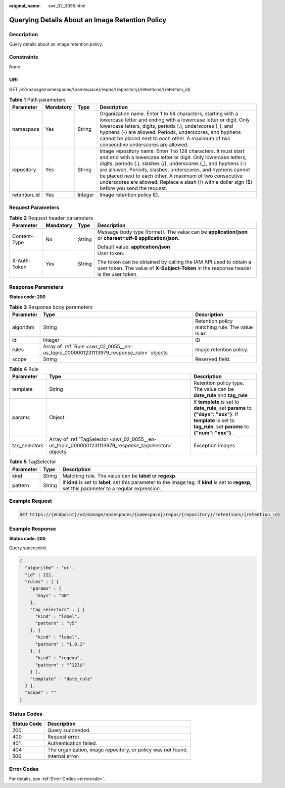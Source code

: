 :original_name: swr_02_0055.html

.. _swr_02_0055:

Querying Details About an Image Retention Policy
================================================

Description
-----------

Query details about an image retention policy.

Constraints
-----------

None

URI
---

GET /v2/manage/namespaces/{namespace}/repos/{repository}/retentions/{retention_id}

.. table:: **Table 1** Path parameters

   +--------------+-----------+---------+---------------------------------------------------------------------------------------------------------------------------------------------------------------------------------------------------------------------------------------------------------------------------------------------------------------------------------------------------------------------------------------------------------------------------------+
   | Parameter    | Mandatory | Type    | Description                                                                                                                                                                                                                                                                                                                                                                                                                     |
   +==============+===========+=========+=================================================================================================================================================================================================================================================================================================================================================================================================================================+
   | namespace    | Yes       | String  | Organization name. Enter 1 to 64 characters, starting with a lowercase letter and ending with a lowercase letter or digit. Only lowercase letters, digits, periods (.), underscores (_), and hyphens (-) are allowed. Periods, underscores, and hyphens cannot be placed next to each other. A maximum of two consecutive underscores are allowed.                                                                              |
   +--------------+-----------+---------+---------------------------------------------------------------------------------------------------------------------------------------------------------------------------------------------------------------------------------------------------------------------------------------------------------------------------------------------------------------------------------------------------------------------------------+
   | repository   | Yes       | String  | Image repository name. Enter 1 to 128 characters. It must start and end with a lowercase letter or digit. Only lowercase letters, digits, periods (.), slashes (/), underscores (_), and hyphens (-) are allowed. Periods, slashes, underscores, and hyphens cannot be placed next to each other. A maximum of two consecutive underscores are allowed. Replace a slash (/) with a dollar sign ($) before you send the request. |
   +--------------+-----------+---------+---------------------------------------------------------------------------------------------------------------------------------------------------------------------------------------------------------------------------------------------------------------------------------------------------------------------------------------------------------------------------------------------------------------------------------+
   | retention_id | Yes       | Integer | Image retention policy ID.                                                                                                                                                                                                                                                                                                                                                                                                      |
   +--------------+-----------+---------+---------------------------------------------------------------------------------------------------------------------------------------------------------------------------------------------------------------------------------------------------------------------------------------------------------------------------------------------------------------------------------------------------------------------------------+

Request Parameters
------------------

.. table:: **Table 2** Request header parameters

   +-----------------+-----------------+-----------------+----------------------------------------------------------------------------------------------------------------------------------------------------------+
   | Parameter       | Mandatory       | Type            | Description                                                                                                                                              |
   +=================+=================+=================+==========================================================================================================================================================+
   | Content-Type    | No              | String          | Message body type (format). The value can be **application/json** or **charset=utf-8 application/json**.                                                 |
   |                 |                 |                 |                                                                                                                                                          |
   |                 |                 |                 | Default value: **application/json**                                                                                                                      |
   +-----------------+-----------------+-----------------+----------------------------------------------------------------------------------------------------------------------------------------------------------+
   | X-Auth-Token    | Yes             | String          | User token.                                                                                                                                              |
   |                 |                 |                 |                                                                                                                                                          |
   |                 |                 |                 | The token can be obtained by calling the IAM API used to obtain a user token. The value of **X-Subject-Token** in the response header is the user token. |
   +-----------------+-----------------+-----------------+----------------------------------------------------------------------------------------------------------------------------------------------------------+

Response Parameters
-------------------

**Status code: 200**

.. table:: **Table 3** Response body parameters

   +-----------+----------------------------------------------------------------------------------------+------------------------------------------------------+
   | Parameter | Type                                                                                   | Description                                          |
   +===========+========================================================================================+======================================================+
   | algorithm | String                                                                                 | Retention policy matching rule. The value is **or**. |
   +-----------+----------------------------------------------------------------------------------------+------------------------------------------------------+
   | id        | Integer                                                                                | ID                                                   |
   +-----------+----------------------------------------------------------------------------------------+------------------------------------------------------+
   | rules     | Array of :ref:`Rule <swr_02_0055__en-us_topic_0000001231113979_response_rule>` objects | Image retention policy.                              |
   +-----------+----------------------------------------------------------------------------------------+------------------------------------------------------+
   | scope     | String                                                                                 | Reserved field.                                      |
   +-----------+----------------------------------------------------------------------------------------+------------------------------------------------------+

.. _swr_02_0055__en-us_topic_0000001231113979_response_rule:

.. table:: **Table 4** Rule

   +---------------+------------------------------------------------------------------------------------------------------+---------------------------------------------------------------------------------------------------------------------------------------------------------------+
   | Parameter     | Type                                                                                                 | Description                                                                                                                                                   |
   +===============+======================================================================================================+===============================================================================================================================================================+
   | template      | String                                                                                               | Retention policy type. The value can be **date_rule** and **tag_rule**.                                                                                       |
   +---------------+------------------------------------------------------------------------------------------------------+---------------------------------------------------------------------------------------------------------------------------------------------------------------+
   | params        | Object                                                                                               | If **template** is set to **date_rule**, set **params** to **{"days": "xxx"}**. If **template** is set to **tag_rule**, set **params** to **{"num": "xxx"}**. |
   +---------------+------------------------------------------------------------------------------------------------------+---------------------------------------------------------------------------------------------------------------------------------------------------------------+
   | tag_selectors | Array of :ref:`TagSelector <swr_02_0055__en-us_topic_0000001231113979_response_tagselector>` objects | Exception images.                                                                                                                                             |
   +---------------+------------------------------------------------------------------------------------------------------+---------------------------------------------------------------------------------------------------------------------------------------------------------------+

.. _swr_02_0055__en-us_topic_0000001231113979_response_tagselector:

.. table:: **Table 5** TagSelector

   +-----------+--------+-----------------------------------------------------------------------------------------------------------------------------------------------------+
   | Parameter | Type   | Description                                                                                                                                         |
   +===========+========+=====================================================================================================================================================+
   | kind      | String | Matching rule. The value can be **label** or **regexp**.                                                                                            |
   +-----------+--------+-----------------------------------------------------------------------------------------------------------------------------------------------------+
   | pattern   | String | If **kind** is set to **label**, set this parameter to the image tag. If **kind** is set to **regexp**, set this parameter to a regular expression. |
   +-----------+--------+-----------------------------------------------------------------------------------------------------------------------------------------------------+

Example Request
---------------

.. code-block:: text

   GET https://{endpoint}/v2/manage/namespaces/{namespace}/repos/{repository}/retentions/{retention_id}

Example Response
----------------

**Status code: 200**

Query succeeded.

.. code-block::

   {
     "algorithm" : "or",
     "id" : 222,
     "rules" : [ {
       "params" : {
         "days" : "30"
       },
       "tag_selectors" : [ {
         "kind" : "label",
         "pattern" : "v5"
       }, {
         "kind" : "label",
         "pattern" : "1.0.1"
       }, {
         "kind" : "regexp",
         "pattern" : "^123$"
       } ],
       "template" : "date_rule"
     } ],
     "scope" : ""
   }

Status Codes
------------

=========== ============================================================
Status Code Description
=========== ============================================================
200         Query succeeded.
400         Request error.
401         Authentication failed.
404         The organization, image repository, or policy was not found.
500         Internal error.
=========== ============================================================

Error Codes
-----------

For details, see :ref:`Error Codes <errorcode>`.

